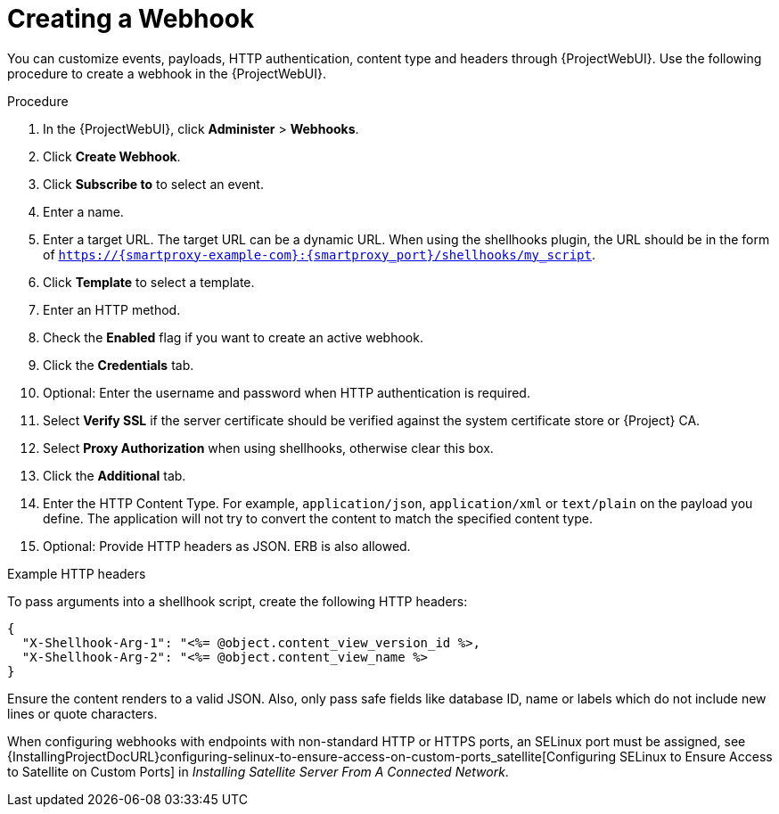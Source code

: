 [id="creating-a-webhook_{context}"]
= Creating a Webhook

You can customize events, payloads, HTTP authentication, content type and headers through {ProjectWebUI}. 
Use the following procedure to create a webhook in the {ProjectWebUI}.

.Procedure

. In the {ProjectWebUI}, click *Administer* > *Webhooks*.
. Click *Create Webhook*.
. Click *Subscribe to* to select an event.
. Enter a name.
. Enter a target URL. The target URL can be a dynamic URL.
  When using the shellhooks plugin, the URL should be in the form of `https://{smartproxy-example-com}:{smartproxy_port}/shellhooks/my_script`.
. Click *Template* to select a template.
. Enter an HTTP method.
. Check the *Enabled* flag if you want to create an active webhook.
. Click the *Credentials* tab.
. Optional: Enter the username and password when HTTP authentication is required.
. Select *Verify SSL* if the server certificate should be verified against the system certificate store or {Project} CA.
. Select *Proxy Authorization* when using shellhooks, otherwise clear this box.
. Click the *Additional* tab.
. Enter the HTTP Content Type.
  For example, `application/json`, `application/xml` or `text/plain` on the payload you define. 
  The application will not try to convert the content to match the specified content type.
. Optional: Provide HTTP headers as JSON. ERB is also allowed.

.Example HTTP headers

To pass arguments into a shellhook script, create the following HTTP headers:

[options="nowrap" subs="+quotes,attributes"]
----
{
  "X-Shellhook-Arg-1": "<%= @object.content_view_version_id %>,
  "X-Shellhook-Arg-2": "<%= @object.content_view_name %>
}
----

Ensure the content renders to a valid JSON. Also, only pass safe fields like database ID, name or labels which do not include new lines or quote characters.

When configuring webhooks with endpoints with non-standard HTTP or HTTPS ports, an SELinux port must be assigned, see {InstallingProjectDocURL}configuring-selinux-to-ensure-access-on-custom-ports_satellite[Configuring SELinux to Ensure Access to Satellite on Custom Ports] in _Installing Satellite Server From A Connected Network_.
